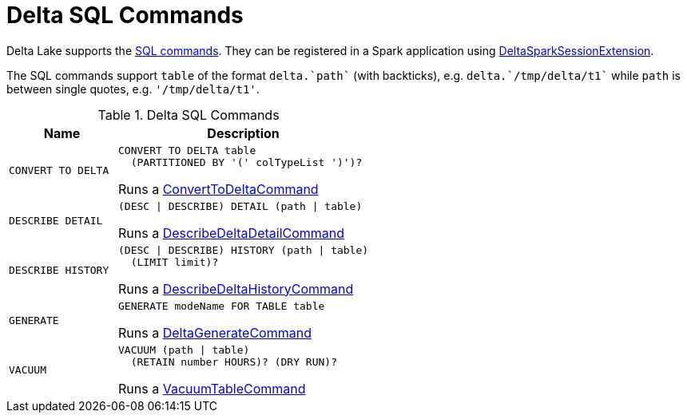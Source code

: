 = Delta SQL Commands

Delta Lake supports the <<commands, SQL commands>>. They can be registered in a Spark application using <<DeltaSparkSessionExtension.adoc#, DeltaSparkSessionExtension>>.

The SQL commands support `table` of the format `++delta.`path`++` (with backticks), e.g. `++delta.`/tmp/delta/t1`++` while `path` is between single quotes, e.g. `'/tmp/delta/t1'`.

[[commands]]
.Delta SQL Commands
[cols="30m,70",options="header",width="100%"]
|===
| Name
| Description

| CONVERT TO DELTA
a| [[CONVERT-TO-DELTA]]

```
CONVERT TO DELTA table
  (PARTITIONED BY '(' colTypeList ')')?
```

Runs a <<ConvertToDeltaCommand.adoc#, ConvertToDeltaCommand>>

| DESCRIBE DETAIL
a| [[DESCRIBE-DETAIL]]

```
(DESC \| DESCRIBE) DETAIL (path \| table)
```

Runs a <<DescribeDeltaDetailCommand.adoc#, DescribeDeltaDetailCommand>>

| DESCRIBE HISTORY
a| [[DESCRIBE-HISTORY]]

```
(DESC \| DESCRIBE) HISTORY (path \| table)
  (LIMIT limit)?
```

Runs a <<DescribeDeltaHistoryCommand.adoc#, DescribeDeltaHistoryCommand>>

| GENERATE
a| [[GENERATE]]

```
GENERATE modeName FOR TABLE table
```

Runs a <<DeltaGenerateCommand.adoc#, DeltaGenerateCommand>>

| VACUUM
a| [[VACUUM]]

```
VACUUM (path \| table)
  (RETAIN number HOURS)? (DRY RUN)?
```

Runs a <<VacuumTableCommand.adoc#, VacuumTableCommand>>

|===
